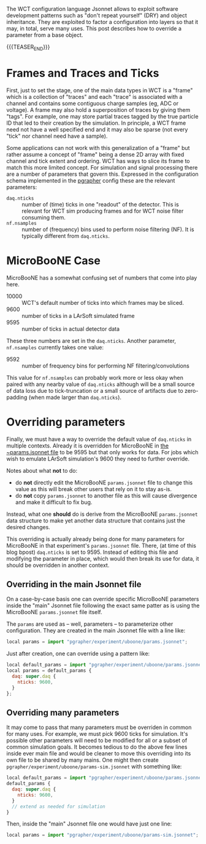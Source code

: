 #+BEGIN_COMMENT
.. title: Overriding Configuration Parameters
.. slug: overriding-configuration-parameters
.. date: 2018-08-15 09:38:32 UTC-04:00
.. tags: config,uboone
.. category: 
.. link: 
.. description: 
.. type: text
.. author: Brett Viren
#+END_COMMENT

The WCT configuration language Jsonnet allows to exploit software development patterns such as "don't repeat yourself" (DRY) and object inheritance.  They are exploited to factor a configuration into layers so that it may, in total, serve many uses.  This post describes how to override a parameter from a base object.

{{{TEASER_END}}}

* Frames and Traces and Ticks

First, just to set the stage, one of the main data types in WCT is a
"frame" which is a collection of "traces" and each "trace" is
associated with a channel and contains some contiguous charge samples
(eg, ADC or voltage).  A frame may also hold a superposition of traces
by giving them "tags".  For example, one may store partial traces
tagged by the true particle ID that led to their creation by the
simulation.  In principle, a WCT frame need not have a well specified
end and it may also be sparse (not every "tick" nor channel need have
a sample).

Some applications can not work with this generalization of a "frame"
but rather assume a concept of "frame" being a dense 2D array with
fixed channel and tick extent and ordering.  WCT has ways to slice its
frame to match this more limited concept.  For simulation and signal
processing there are a number of parameters that govern this.
Expressed in the configuration schema implemented in the [[https://github.com/WireCell/wire-cell-cfg/tree/master/pgrapher][pgrapher]]
config these are the relevant parameters:

- ~daq.nticks~ :: number of (time) ticks in one "readout" of the detector.  This is relevant for WCT sim producing frames and for WCT noise filter consuming them.
- ~nf.nsamples~ :: number of (frequency) bins used to perform noise filtering (NF).  It is typically different from ~daq.nticks~.

* MicroBooNE Case

MicroBooNE has a somewhat confusing set of numbers that come into play here.

- 10000 :: WCT's default number of ticks into which frames may be sliced.
- 9600 :: number of ticks in a LArSoft simulated frame
- 9595 :: number of ticks in actual detector data

These three numbers are set in the ~daq.nticks~.  Another parameter, ~nf.nsamples~ currently takes one value:

- 9592 :: number of frequency bins for performing NF filtering/convolutions

This value for ~nf.nsamples~ can probably work more or less okay when
paired with any nearby value of ~daq.nticks~ although will be a small source
of data loss due to tick-truncation or a small source of artifacts due to zero-padding (when made larger than ~daq.nticks~). 

* Overriding parameters

Finally, we must have a way to override the default value of
~daq.nticks~ in multiple contexts.  Already it is overridden for
MicroBooNE in [[https://github.com/WireCell/wire-cell-cfg/blob/master/pgrapher/experiment/uboone/params.jsonnet][the ~params.jsonnet file]] to be 9595 but that only works
for data.  For jobs which wish to emulate LArSoft simulation's 9600
they need to further override.

Notes about what *not* to do:

- do *not* directly edit the MicroBooNE ~params.jsonnet~ file to change this value as this will break other users that rely on it to stay as-is.
- do *not* copy ~params.jsonnet~ to another file as this will cause divergence and make it difficult to fix bug.

Instead, what one *should* do is derive from the MicroBooNE
~params.jsonnet~ data structure to make yet another data structure
that contains just the desired changes.

This overriding is actually already being done for many parameters for
MicroBooNE in that experiment's ~params.jsonnet~ file.  There, (at
time of this blog bpost) ~daq.nticks~ is set to 9595.  Instead of
editing this file and modifying the parameter in place, which would
then break its use for data, it should be overridden in another
context.

** Overriding in the main Jsonnet file

On a case-by-case basis one can override specific MicroBooNE
parameters inside the "main" Jsonnet file following the exact same
patter as is using the MicroBooNE ~params.jsonnet~ file itself.

The ~params~ are used as -- well, parameters -- to parameterize other
configuration.  They are created in the main Jsonnet file with a line
like:

#+BEGIN_SRC js
local params = import "pgrapher/experiment/uboone/params.jsonnet";
#+END_SRC

Just after creation, one can override using a pattern like:

#+BEGIN_SRC js
local default_params = import "pgrapher/experiment/uboone/params.jsonnet";
local params = default_params {
  daq: super.daq {
    nticks: 9600,
  }
};
#+END_SRC

** Overriding many parameters

It may come to pass that many parameters must be overriden in common for many uses.  For example, we must pick 9600 ticks for simulation.  It's possible other parameters will need to be modified for all or a subset of common simulation goals.  It becomes tedious to do the above few lines inside ever main file and would be cleaner to move this overriding into its own file to be shared by many mains.  One might then create ~pgrapher/experiment/uboone/params-sim.jsonnet~ with something like:

#+BEGIN_SRC js
local default_params = import "pgrapher/experiment/uboone/params.jsonnet";
default_params {
  daq: super.daq {
    nticks: 9600,
  }
  // extend as needed for simulation
}
#+END_SRC

Then, inside the "main" Jsonnet file one would have just one line:

#+BEGIN_SRC js
local params = import "pgrapher/experiment/uboone/params-sim.jsonnet";
#+END_SRC





